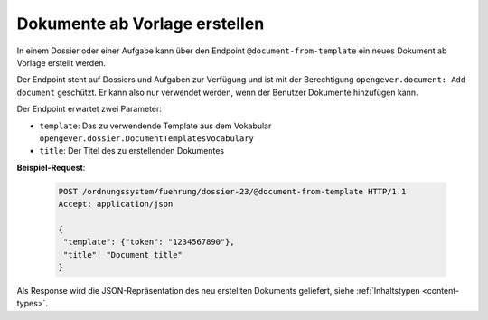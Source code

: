.. _templatefolder:

Dokumente ab Vorlage erstellen
==============================

In einem Dossier oder einer Aufgabe kann über den Endpoint ``@document-from-template`` ein neues
Dokument ab Vorlage erstellt werden.

Der Endpoint steht auf Dossiers und Aufgaben zur Verfügung und ist mit der
Berechtigung ``opengever.document: Add document`` geschützt. Er kann also nur verwendet
werden, wenn der Benutzer Dokumente hinzufügen kann.

Der Endpoint erwartet zwei Parameter:

- ``template``: Das zu verwendende Template aus dem Vokabular ``opengever.dossier.DocumentTemplatesVocabulary``
- ``title``: Der Titel des zu erstellenden Dokumentes


**Beispiel-Request**:

   .. sourcecode:: http

       POST /ordnungssystem/fuehrung/dossier-23/@document-from-template HTTP/1.1
       Accept: application/json

       {
        "template": {"token": "1234567890"},
        "title": "Document title"
       }


Als Response wird die JSON-Repräsentation des neu erstellten Dokuments geliefert,
siehe :ref:`Inhaltstypen <content-types>`.
